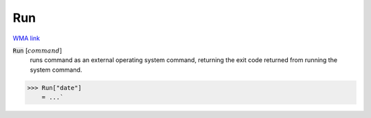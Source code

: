 Run
===

`WMA link <https://reference.wolfram.com/language/ref/Run.html>`_


:code:`Run` [:math:`command`]
    runs command as an external operating system command, returning the exit          code returned from running the system command.





>>> Run["date"]
    = ...`

